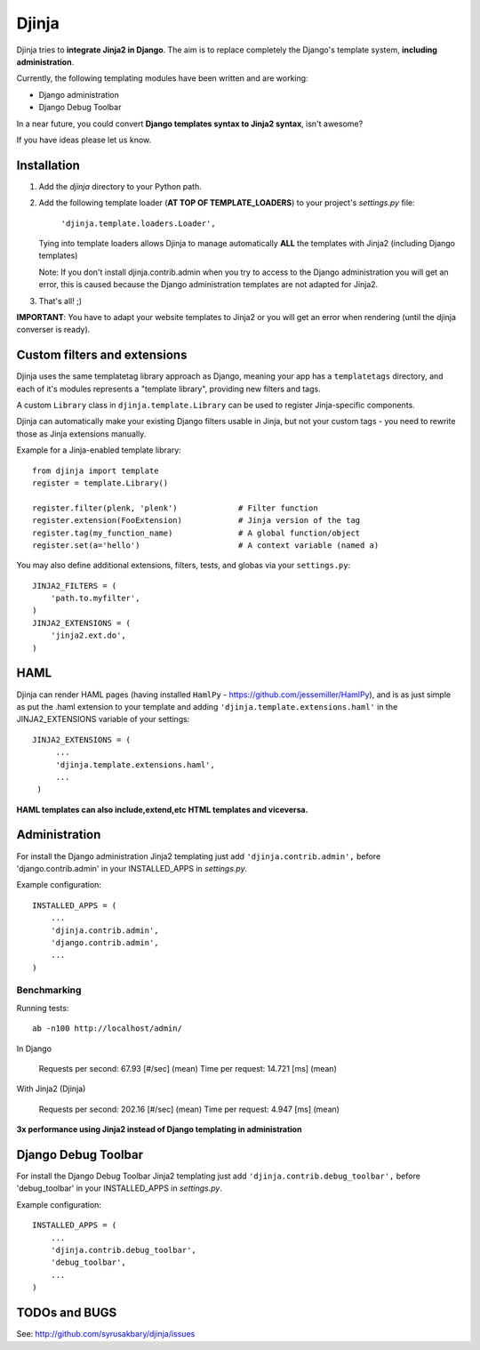 ======
Djinja
======

Djinja tries to **integrate Jinja2 in Django**. The aim is to replace
completely the Django's template system, **including administration**.

Currently, the following templating modules have been written and are working:

- Django administration
- Django Debug Toolbar

In a near future, you could convert **Django templates syntax to Jinja2 syntax**, isn't awesome?

If you have ideas please let us know.

Installation
============

#. Add the `djinja` directory to your Python path.

#. Add the following template loader (**AT TOP OF TEMPLATE_LOADERS**) to your project's `settings.py` file:

	``'djinja.template.loaders.Loader',``

   Tying into template loaders allows Djinja to manage automatically **ALL**
   the templates with Jinja2 (including Django templates)

   Note: If you don't install djinja.contrib.admin when you try to access
   to the Django administration you will get an error, this is caused because
   the Django administration templates are not adapted for Jinja2.
   
#. That's all! ;)


**IMPORTANT**: You have to adapt your website templates to Jinja2 or you
will get an error when rendering (until the djinja converser is ready).

Custom filters and extensions
=============================

Djinja uses the same templatetag library approach as Django, meaning
your app has a ``templatetags`` directory, and each of it's modules
represents a "template library", providing new filters and tags.

A custom ``Library`` class in ``djinja.template.Library`` can be used
to register Jinja-specific components.

Djinja can automatically make your existing Django filters usable in
Jinja, but not your custom tags - you need to rewrite those as Jinja
extensions manually.

Example for a Jinja-enabled template library::

    from djinja import template
    register = template.Library()

    register.filter(plenk, 'plenk')   		# Filter function
    register.extension(FooExtension)        	# Jinja version of the tag
    register.tag(my_function_name) 		# A global function/object
    register.set(a='hello') 			# A context variable (named a)

You may also define additional extensions, filters, tests, and globas via your ``settings.py``::

    JINJA2_FILTERS = (
        'path.to.myfilter',
    )
    JINJA2_EXTENSIONS = (
        'jinja2.ext.do',
    )

HAML
====

Djinja can render HAML pages (having installed ``HamlPy`` - https://github.com/jessemiller/HamlPy), and is as just simple as put the .haml extension to your template and adding ``'djinja.template.extensions.haml'`` in the JINJA2_EXTENSIONS variable of your settings::


   JINJA2_EXTENSIONS = (
	...
        'djinja.template.extensions.haml',
	...
    )

**HAML templates can also include,extend,etc HTML templates and viceversa.**

Administration
==============

For install the Django administration Jinja2 templating just add ``'djinja.contrib.admin',`` before 'django.contrib.admin' in your INSTALLED_APPS in `settings.py`.

Example configuration::

	INSTALLED_APPS = (
	    ...
	    'djinja.contrib.admin',
	    'django.contrib.admin',
	    ...
	)


Benchmarking
------------

Running tests::
	
	ab -n100 http://localhost/admin/
		
In Django
		
	Requests per second:    67.93 [#/sec] (mean)
	Time per request:       14.721 [ms] (mean)

With Jinja2 (Djinja)
		
	Requests per second:    202.16 [#/sec] (mean)
	Time per request:       4.947 [ms] (mean)


**3x performance using Jinja2 instead of Django templating in administration**

Django Debug Toolbar
====================

For install the Django Debug Toolbar Jinja2 templating just  add ``'djinja.contrib.debug_toolbar',`` before 'debug_toolbar' in your INSTALLED_APPS in `settings.py`.

Example configuration::

	INSTALLED_APPS = (
	    ...
	    'djinja.contrib.debug_toolbar',
	    'debug_toolbar',
	    ...
	)

TODOs and BUGS
==============
See: http://github.com/syrusakbary/djinja/issues